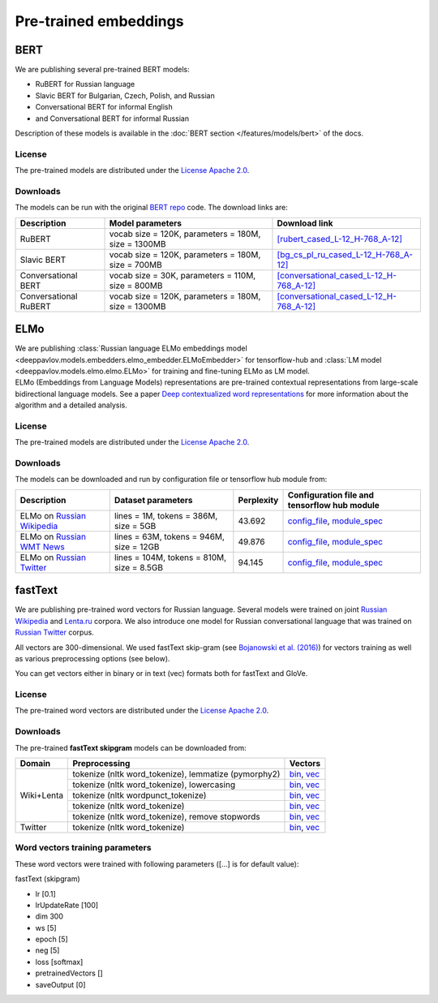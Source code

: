 Pre-trained embeddings
======================

BERT
----

We are publishing several pre-trained BERT models:

* RuBERT for Russian language
* Slavic BERT for Bulgarian, Czech, Polish, and Russian
* Conversational BERT for informal English
* and Conversational BERT for informal Russian

Description of these models is available in the :doc:`BERT section </features/models/bert>` of the docs.

License
~~~~~~~

The pre-trained models are distributed under the `License Apache
2.0 <https://www.apache.org/licenses/LICENSE-2.0>`__.

Downloads
~~~~~~~~~

The models can be run with the original `BERT repo <https://github.com/google-research/bert>`_ code. The download links are:

+------------------------+----------------------------------------------------+--------------------------------------------------------------------------------------------------------------------------------------------------+
| Description            | Model parameters                                   | Download link                                                                                                                                    |
+========================+====================================================+==================================================================================================================================================+
| RuBERT                 | vocab size = 120K, parameters = 180M, size = 1300MB| `[rubert_cased_L-12_H-768_A-12] <http://files.deeppavlov.ai/deeppavlov_data/bert/rubert_cased_L-12_H-768_A-12_v2.tar.gz>`__                      |
+------------------------+----------------------------------------------------+--------------------------------------------------------------------------------------------------------------------------------------------------+
| Slavic BERT            | vocab size = 120K, parameters = 180M, size = 700MB | `[bg_cs_pl_ru_cased_L-12_H-768_A-12] <http://files.deeppavlov.ai/deeppavlov_data/bert/bg_cs_pl_ru_cased_L-12_H-768_A-12_v1.tar.gz>`__            |
+------------------------+----------------------------------------------------+--------------------------------------------------------------------------------------------------------------------------------------------------+
| Conversational BERT    | vocab size = 30K, parameters = 110M, size = 800MB  | `[conversational_cased_L-12_H-768_A-12] <http://files.deeppavlov.ai/deeppavlov_data/bert/conversational_cased_L-12_H-768_A-12_v1.tar.gz>`__      |
+------------------------+----------------------------------------------------+--------------------------------------------------------------------------------------------------------------------------------------------------+
| Conversational RuBERT  | vocab size = 120K, parameters = 180M, size = 1300MB| `[conversational_cased_L-12_H-768_A-12] <http://files.deeppavlov.ai/deeppavlov_data/bert/ru_conversational_cased_L-12_H-768_A-12.tar.gz>`__      |
+------------------------+----------------------------------------------------+--------------------------------------------------------------------------------------------------------------------------------------------------+

ELMo
----

| We are publishing :class:`Russian language ELMo embeddings model <deeppavlov.models.embedders.elmo_embedder.ELMoEmbedder>` for tensorflow-hub and :class:`LM model <deeppavlov.models.elmo.elmo.ELMo>` for training and fine-tuning ELMo as LM model.
| ELMo (Embeddings from Language Models) representations are pre-trained contextual representations from
  large-scale bidirectional language models. See a paper `Deep contextualized word representations
  <https://arxiv.org/abs/1802.05365>`__ for more information about the algorithm and a detailed analysis.

License
~~~~~~~

The pre-trained models are distributed under the `License Apache
2.0 <https://www.apache.org/licenses/LICENSE-2.0>`__.

Downloads
~~~~~~~~~

The models can be downloaded and run by configuration file or tensorflow hub module from:

+--------------------------------------------------------------------+---------------------------------------------+------------------+--------------------------------------------------------------------------------------------------------------------------------------------------------------------------------------------------------------------------------------------+
| Description                                                        | Dataset parameters                          | Perplexity       | Configuration file and tensorflow hub module                                                                                                                                                                                               |
+====================================================================+=============================================+==================+============================================================================================================================================================================================================================================+
| ELMo on  `Russian Wikipedia <https://ru.wikipedia.org/>`__         | lines = 1M, tokens = 386M, size = 5GB       | 43.692           | `config_file <https://github.com/deepmipt/DeepPavlov/blob/master/deeppavlov/configs/elmo_embedder/elmo_ru_wiki.json>`__, `module_spec <http://files.deeppavlov.ai/deeppavlov_data/elmo_ru-wiki_600k_steps.tar.gz>`__                       |
+--------------------------------------------------------------------+---------------------------------------------+------------------+--------------------------------------------------------------------------------------------------------------------------------------------------------------------------------------------------------------------------------------------+
| ELMo on  `Russian WMT News <http://www.statmt.org/>`__             | lines = 63M, tokens = 946M, size = 12GB     | 49.876           | `config_file <https://github.com/deepmipt/DeepPavlov/blob/master/deeppavlov/configs/elmo_embedder/elmo_ru_news.json>`__, `module_spec <http://files.deeppavlov.ai/deeppavlov_data/elmo_ru-news_wmt11-16_1.5M_steps.tar.gz>`__              |
+--------------------------------------------------------------------+---------------------------------------------+------------------+--------------------------------------------------------------------------------------------------------------------------------------------------------------------------------------------------------------------------------------------+
| ELMo on  `Russian Twitter <https://twitter.com/>`__                | lines = 104M, tokens = 810M, size = 8.5GB   | 94.145           | `config_file <https://github.com/deepmipt/DeepPavlov/blob/master/deeppavlov/configs/elmo_embedder/elmo_ru_twitter.json>`__, `module_spec <http://files.deeppavlov.ai/deeppavlov_data/elmo_ru-twitter_2013-01_2018-04_600k_steps.tar.gz>`__ |
+--------------------------------------------------------------------+---------------------------------------------+------------------+--------------------------------------------------------------------------------------------------------------------------------------------------------------------------------------------------------------------------------------------+

fastText
--------

We are publishing pre-trained word vectors for Russian language.
Several models were trained on joint `Russian
Wikipedia <https://ru.wikipedia.org/>`__
and `Lenta.ru <https://lenta.ru/>`__ corpora.
We also introduce one model for Russian conversational language that
was trained on `Russian Twitter <https://twitter.com/>`__ corpus.

All vectors are 300-dimensional. We used fastText skip-gram (see
`Bojanowski et al. (2016) <https://arxiv.org/abs/1607.04606>`__) for
vectors training as well as various preprocessing options (see below).

You can get vectors either in binary or in text (vec) formats both for
fastText and GloVe.

License
~~~~~~~

The pre-trained word vectors are distributed under the `License Apache
2.0 <https://www.apache.org/licenses/LICENSE-2.0>`__.

Downloads
~~~~~~~~~

The pre-trained **fastText skipgram** models can be downloaded from:

+-----------------------+---------------------------------------------------------+------------------------------------------------------------------------------------------------------------------------------------------------------------------------------------------------------------------------------------------------------------------------------------------------------------------------------------+
| Domain                | Preprocessing                                           | Vectors                                                                                                                                                                                                                                                                                                                            |
+=======================+=========================================================+====================================================================================================================================================================================================================================================================================================================================+
| Wiki+Lenta            | tokenize (nltk word\_tokenize), lemmatize (pymorphy2)   | `bin <http://files.deeppavlov.ai/embeddings/ft_native_300_ru_wiki_lenta_lemmatize/ft_native_300_ru_wiki_lenta_lemmatize.bin>`__, `vec <http://files.deeppavlov.ai/embeddings/ft_native_300_ru_wiki_lenta_lemmatize/ft_native_300_ru_wiki_lenta_lemmatize.vec>`__                                                                   |
+                       +---------------------------------------------------------+------------------------------------------------------------------------------------------------------------------------------------------------------------------------------------------------------------------------------------------------------------------------------------------------------------------------------------+
|                       | tokenize (nltk word\_tokenize), lowercasing             | `bin <http://files.deeppavlov.ai/embeddings/ft_native_300_ru_wiki_lenta_lower_case/ft_native_300_ru_wiki_lenta_lower_case.bin>`__, `vec <http://files.deeppavlov.ai/embeddings/ft_native_300_ru_wiki_lenta_lower_case/ft_native_300_ru_wiki_lenta_lower_case.vec>`__                                                               |
+                       +---------------------------------------------------------+------------------------------------------------------------------------------------------------------------------------------------------------------------------------------------------------------------------------------------------------------------------------------------------------------------------------------------+
|                       | tokenize (nltk wordpunсt\_tokenize)                     | `bin <http://files.deeppavlov.ai/embeddings/ft_native_300_ru_wiki_lenta_nltk_wordpunct_tokenize/ft_native_300_ru_wiki_lenta_nltk_wordpunct_tokenize.bin>`__, `vec <http://files.deeppavlov.ai/embeddings/ft_native_300_ru_wiki_lenta_nltk_wordpunct_tokenize/ft_native_300_ru_wiki_lenta_nltk_wordpunct_tokenize.vec>`__           |
+                       +---------------------------------------------------------+------------------------------------------------------------------------------------------------------------------------------------------------------------------------------------------------------------------------------------------------------------------------------------------------------------------------------------+
|                       | tokenize (nltk word\_tokenize)                          | `bin <http://files.deeppavlov.ai/embeddings/ft_native_300_ru_wiki_lenta_nltk_word_tokenize/ft_native_300_ru_wiki_lenta_nltk_word_tokenize.bin>`__, `vec <http://files.deeppavlov.ai/embeddings/ft_native_300_ru_wiki_lenta_nltk_word_tokenize/ft_native_300_ru_wiki_lenta_nltk_word_tokenize.vec>`__                               |
+                       +---------------------------------------------------------+------------------------------------------------------------------------------------------------------------------------------------------------------------------------------------------------------------------------------------------------------------------------------------------------------------------------------------+
|                       | tokenize (nltk word\_tokenize), remove stopwords        | `bin <http://files.deeppavlov.ai/embeddings/ft_native_300_ru_wiki_lenta_remstopwords/ft_native_300_ru_wiki_lenta_remstopwords.bin>`__, `vec <http://files.deeppavlov.ai/embeddings/ft_native_300_ru_wiki_lenta_remstopwords/ft_native_300_ru_wiki_lenta_remstopwords.vec>`__                                                       |
+-----------------------+---------------------------------------------------------+------------------------------------------------------------------------------------------------------------------------------------------------------------------------------------------------------------------------------------------------------------------------------------------------------------------------------------+
| Twitter               | tokenize (nltk word\_tokenize)                          | `bin <http://files.deeppavlov.ai/embeddings/ft_native_300_ru_twitter_nltk_word_tokenize.bin>`__, `vec <http://files.deeppavlov.ai/embeddings/ft_native_300_ru_twitter_nltk_word_tokenize.vec>`__                                                                                                                                   |
+-----------------------+---------------------------------------------------------+------------------------------------------------------------------------------------------------------------------------------------------------------------------------------------------------------------------------------------------------------------------------------------------------------------------------------------+

Word vectors training parameters
~~~~~~~~~~~~~~~~~~~~~~~~~~~~~~~~

These word vectors were trained with following parameters ([...] is for
default value):

fastText (skipgram)
                   

-  lr [0.1]
-  lrUpdateRate [100]
-  dim 300
-  ws [5]
-  epoch [5]
-  neg [5]
-  loss [softmax]
-  pretrainedVectors []
-  saveOutput [0]

